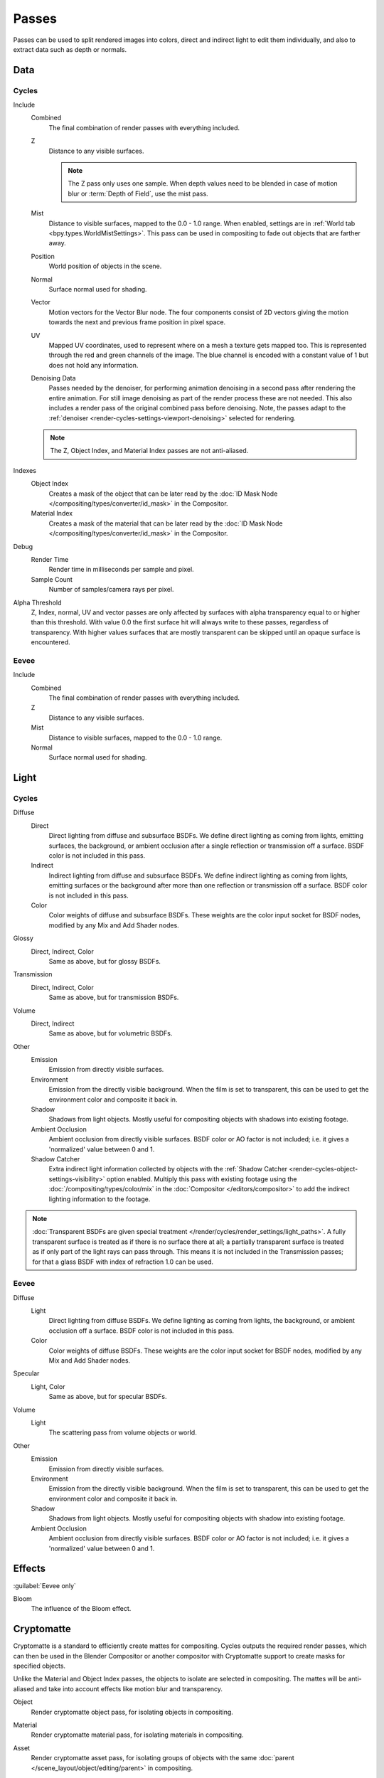 .. _bpy.types.RenderLayer:

******
Passes
******

.. reference::

   :Panel:     :menuselection:`Scene --> View Layers --> Passes`

Passes can be used to split rendered images into colors, direct and indirect light to edit them individually,
and also to extract data such as depth or normals.


.. _render_layers_passes_data:

Data
====

Cycles
------

Include
   Combined
      The final combination of render passes with everything included.
   Z
      Distance to any visible surfaces.

      .. note::

         The Z pass only uses one sample.
         When depth values need to be blended in case of motion blur or :term:`Depth of Field`, use the mist pass.
   Mist
      Distance to visible surfaces, mapped to the 0.0 - 1.0 range.
      When enabled, settings are in :ref:`World tab <bpy.types.WorldMistSettings>`.
      This pass can be used in compositing to fade out objects that are farther away.
   Position
      World position of objects in the scene.
   Normal
      Surface normal used for shading.
   Vector
      Motion vectors for the Vector Blur node. The four components consist of 2D vectors
      giving the motion towards the next and previous frame position in pixel space.
   UV
      Mapped UV coordinates, used to represent where on a mesh a texture gets mapped too.
      This is represented through the red and green channels of the image.
      The blue channel is encoded with a constant value of 1 but does not hold any information.
   Denoising Data
      Passes needed by the denoiser, for performing animation denoising
      in a second pass after rendering the entire animation.
      For still image denoising as part of the render process these are not needed.
      This also includes a render pass of the original combined pass before denoising.
      Note, the passes adapt to the :ref:`denoiser <render-cycles-settings-viewport-denoising>`
      selected for rendering.

   .. note:: The Z, Object Index, and Material Index passes are not anti-aliased.

Indexes
   Object Index
      Creates a mask of the object that can be later read by
      the :doc:`ID Mask Node </compositing/types/converter/id_mask>` in the Compositor.
   Material Index
      Creates a mask of the material that can be later read by
      the :doc:`ID Mask Node </compositing/types/converter/id_mask>` in the Compositor.

Debug
   Render Time
      Render time in milliseconds per sample and pixel.
   Sample Count
      Number of samples/camera rays per pixel.

Alpha Threshold
   Z, Index, normal, UV and vector passes are
   only affected by surfaces with alpha transparency equal to or higher than this threshold.
   With value 0.0 the first surface hit will always write to these passes, regardless of transparency.
   With higher values surfaces that are mostly transparent can be skipped until an opaque surface is encountered.


Eevee
-----

Include
   Combined
      The final combination of render passes with everything included.
   Z
      Distance to any visible surfaces.
   Mist
      Distance to visible surfaces, mapped to the 0.0 - 1.0 range.
   Normal
      Surface normal used for shading.


Light
=====

Cycles
------

Diffuse
   Direct
      Direct lighting from diffuse and subsurface BSDFs.
      We define direct lighting as coming from lights, emitting surfaces,
      the background, or ambient occlusion after a single reflection or transmission off a surface.
      BSDF color is not included in this pass.
   Indirect
      Indirect lighting from diffuse and subsurface BSDFs. We define indirect lighting as coming from lights,
      emitting surfaces or the background after more than one reflection or transmission off a surface.
      BSDF color is not included in this pass.
   Color
      Color weights of diffuse and subsurface BSDFs.
      These weights are the color input socket for BSDF nodes, modified by any Mix and Add Shader nodes.

Glossy
   Direct, Indirect, Color
      Same as above, but for glossy BSDFs.

Transmission
   Direct, Indirect, Color
      Same as above, but for transmission BSDFs.

Volume
   Direct, Indirect
      Same as above, but for volumetric BSDFs.

Other
   Emission
      Emission from directly visible surfaces.
   Environment
      Emission from the directly visible background. When the film is set to transparent,
      this can be used to get the environment color and composite it back in.
   Shadow
      Shadows from light objects. Mostly useful for compositing objects with shadows into existing footage.
   Ambient Occlusion
      Ambient occlusion from directly visible surfaces. BSDF color or AO factor is not included; i.e.
      it gives a 'normalized' value between 0 and 1.
   Shadow Catcher
      Extra indirect light information collected by objects with
      the :ref:`Shadow Catcher <render-cycles-object-settings-visibility>` option enabled.
      Multiply this pass with existing footage using the :doc:`/compositing/types/color/mix` in the
      :doc:`Compositor </editors/compositor>` to add the indirect lighting information to the footage.

.. note::

   :doc:`Transparent BSDFs are given special treatment </render/cycles/render_settings/light_paths>`.
   A fully transparent surface is treated as if there is no surface there at all;
   a partially transparent surface is treated as if only part of the light rays can pass through.
   This means it is not included in the Transmission passes;
   for that a glass BSDF with index of refraction 1.0 can be used.


Eevee
-----

Diffuse
   Light
      Direct lighting from diffuse BSDFs. We define lighting as coming from lights,
      the background, or ambient occlusion off a surface.
      BSDF color is not included in this pass.
   Color
      Color weights of diffuse BSDFs. These weights are the color input socket for BSDF nodes,
      modified by any Mix and Add Shader nodes.

Specular
   Light, Color
      Same as above, but for specular BSDFs.

Volume
   Light
      The scattering pass from volume objects or world.

Other
   Emission
      Emission from directly visible surfaces.
   Environment
      Emission from the directly visible background. When the film is set to transparent,
      this can be used to get the environment color and composite it back in.
   Shadow
      Shadows from light objects. Mostly useful for compositing objects with shadow into existing footage.
   Ambient Occlusion
      Ambient occlusion from directly visible surfaces. BSDF color or AO factor is not included; i.e.
      it gives a 'normalized' value between 0 and 1.


Effects
=======

:guilabel:`Eevee only`

Bloom
   The influence of the Bloom effect.


Cryptomatte
===========

Cryptomatte is a standard to efficiently create mattes for compositing.
Cycles outputs the required render passes, which can then be used in the Blender Compositor
or another compositor with Cryptomatte support to create masks for specified objects.

Unlike the Material and Object Index passes, the objects to isolate are selected in compositing.
The mattes will be anti-aliased and take into account effects like motion blur and transparency.

.. _bpy.types.ViewLayer.use_pass_cryptomatte_object:

Object
   Render cryptomatte object pass, for isolating objects in compositing.

.. _bpy.types.ViewLayer.use_pass_cryptomatte_material:

Material
   Render cryptomatte material pass, for isolating materials in compositing.

.. _bpy.types.ViewLayer.use_pass_cryptomatte_asset:

Asset
   Render cryptomatte asset pass, for isolating groups of objects with
   the same :doc:`parent </scene_layout/object/editing/parent>` in compositing.

.. _bpy.types.ViewLayer.pass_cryptomatte_depth:

Levels
   Sets how many unique objects can be distinguished per pixel.


Typical Workflow
----------------

#. Enable Cryptomatte Object render pass in the Passes panel, and render.
#. In the compositing nodes, create a Cryptomatte node and
   link the Render Layer matching Image and Cryptomatte passes to it.
#. Attach a Viewer node to the Pick output of the Cryptomatte node.
#. Use the Cryptomatte Add/Remove button to sample objects in the Pick Viewer node.
#. Use the Matte output of the Cryptomatte node to get the alpha mask.

.. seealso::

   :doc:`Cryptomatte Node </compositing/types/matte/cryptomatte>`.


.. _bpy.types.AOV:

Shader AOV
==========

Shader AOVs (Arbitrary Output Variables) provide custom render passes for any shader node components.
As an artist this can be a good way to fix or tweak fine details of a scene in post-processing.
To use Shader AOVs create the pass in the *Shader AOV* panel then reference this pass with
the :doc:`AOV Output </render/shader_nodes/output/aov>` shading node.
Shader AOVs can be added or removed in the *Shader AOV* panel.
In this panel is a list of all AOV passes; each AOV in the list consists of a *Name* and *Data Type*.

.. _bpy.types.ViewLayer.active_aov_index:

Active AOV Index
   The name of the render pass; this is the *Name* that is referenced in the *AOV Output* node.
   Any names can be used for these passes,
   as long as they do not conflict with built-in passes that are enabled.

.. _bpy.types.AOV.type:

Data Type
   Shader AOVs can either express a *Color* or a *Value* output.
   The *Color* type as the name suggest can be used for a color but also for normals.
   A *Value* type can be used for any single numerical value.


Combining
=========

Cycles
------

All these lighting passes can be combined to produce the final image as follows:

.. figure:: /images/render_layers_passes_combine.svg


Eevee
-----

The passes can be combined to produce the final image as follows:

.. figure:: /images/render_layers_passes_eevee-combine.svg


Known Limitations
=================

- Alpha blended materials are not rendered in render passes except the combined pass.
  Use the *Alpha Clip* or *Alpha Hashed* as :ref:`Blending Mode <bpy.types.Material.blend_method>`
  to render transparent materials in render passes.
- Depth of field is not rendered in render passes except the combined pass.
  It is possible to add the depth of field back in the Compositor using
  the :ref:`Defocus node <bpy.types.CompositorNodeDefocus>`.
- Eevee render passes exclude parts of the BSDF equation.
  :doc:`Shader to RGB </render/shader_nodes/converter/shader_to_rgb>` is not supported as it needs
  the full BSDF equation.
